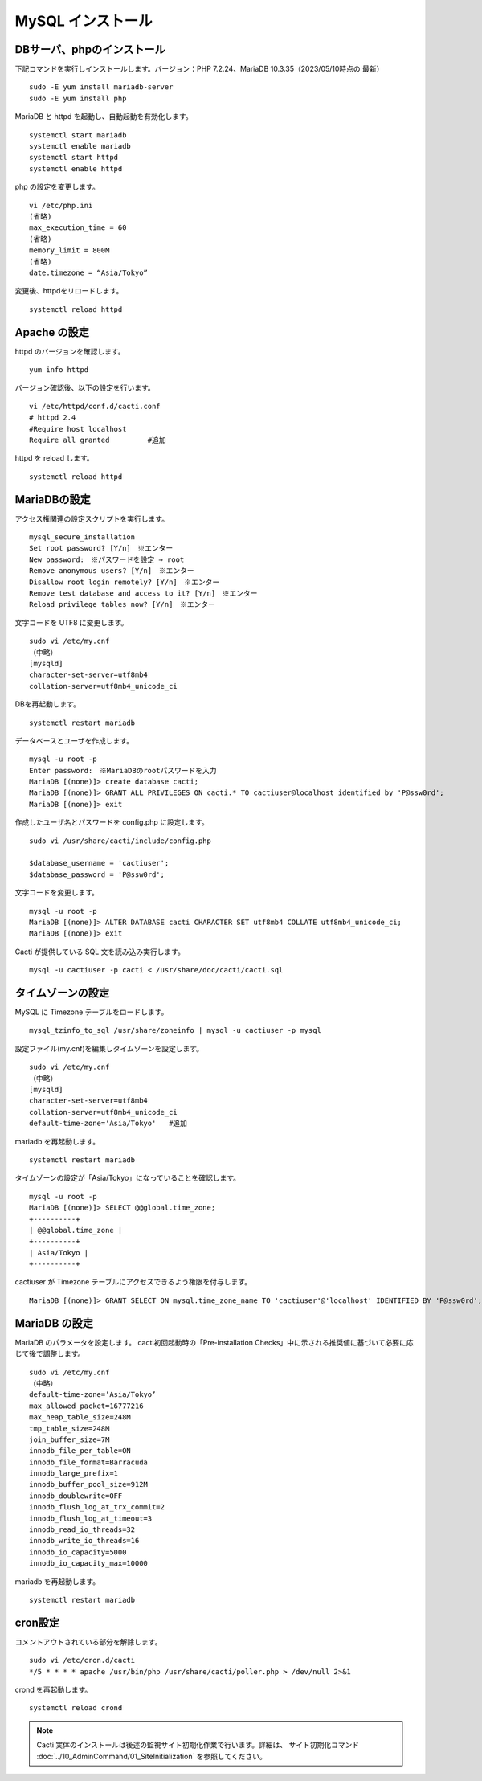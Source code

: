 MySQL インストール
=========================

.. Cacti の インストール
.. ---------------------

.. epel-release および cactiをインストールします。バージョン：cacti 1.2.23（2023/05/10時点の最新）

.. ::

..    sudo -E yum install epel-release
..    sudo -E yum install cacti


DBサーバ、phpのインストール
---------------------------

下記コマンドを実行しインストールします。バージョン：PHP 7.2.24、MariaDB 10.3.35（2023/05/10時点の 最新）

::

    sudo -E yum install mariadb-server
    sudo -E yum install php

MariaDB と httpd を起動し、自動起動を有効化します。

::

    systemctl start mariadb
    systemctl enable mariadb
    systemctl start httpd
    systemctl enable httpd

php の設定を変更します。

::

    vi /etc/php.ini
    (省略)
    max_execution_time = 60
    (省略)
    memory_limit = 800M
    (省略)
    date.timezone = “Asia/Tokyo”

変更後、httpdをリロードします。

::

    systemctl reload httpd


Apache の設定
-------------

httpd のバージョンを確認します。

::

    yum info httpd

バージョン確認後、以下の設定を行います。

::

    vi /etc/httpd/conf.d/cacti.conf
    # httpd 2.4
    #Require host localhost
    Require all granted         #追加

httpd を reload します。

::

    systemctl reload httpd


MariaDBの設定
-------------

アクセス権関連の設定スクリプトを実行します。

::

    mysql_secure_installation
    Set root password? [Y/n]　※エンター
    New password:　※パスワードを設定 ⇒ root
    Remove anonymous users? [Y/n]　※エンター
    Disallow root login remotely? [Y/n]　※エンター
    Remove test database and access to it? [Y/n]　※エンター
    Reload privilege tables now? [Y/n]　※エンター

文字コードを UTF8 に変更します。

::

    sudo vi /etc/my.cnf
    （中略）
    [mysqld]
    character-set-server=utf8mb4
    collation-server=utf8mb4_unicode_ci

DBを再起動します。

::

    systemctl restart mariadb

データベースとユーザを作成します。

::

    mysql -u root -p
    Enter password:　※MariaDBのrootパスワードを入力
    MariaDB [(none)]> create database cacti;
    MariaDB [(none)]> GRANT ALL PRIVILEGES ON cacti.* TO cactiuser@localhost identified by 'P@ssw0rd';
    MariaDB [(none)]> exit

作成したユーザ名とパスワードを config.php に設定します。

::

    sudo vi /usr/share/cacti/include/config.php

    $database_username = 'cactiuser';
    $database_password = 'P@ssw0rd';

文字コードを変更します。

::

    mysql -u root -p
    MariaDB [(none)]> ALTER DATABASE cacti CHARACTER SET utf8mb4 COLLATE utf8mb4_unicode_ci;
    MariaDB [(none)]> exit

Cacti が提供している SQL 文を読み込み実行します。

::

    mysql -u cactiuser -p cacti < /usr/share/doc/cacti/cacti.sql


タイムゾーンの設定
------------------

MySQL に Timezone テーブルをロードします。

::

    mysql_tzinfo_to_sql /usr/share/zoneinfo | mysql -u cactiuser -p mysql

設定ファイル(my.cnf)を編集しタイムゾーンを設定します。

::

    sudo vi /etc/my.cnf
    （中略）
    [mysqld]
    character-set-server=utf8mb4
    collation-server=utf8mb4_unicode_ci
    default-time-zone='Asia/Tokyo'   #追加

mariadb を再起動します。

::

    systemctl restart mariadb

タイムゾーンの設定が「Asia/Tokyo」になっていることを確認します。

::

    mysql -u root -p
    MariaDB [(none)]> SELECT @@global.time_zone;
    +----------+
    | @@global.time_zone |
    +----------+
    | Asia/Tokyo |
    +----------+

cactiuser が Timezone テーブルにアクセスできるよう権限を付与します。

::

    MariaDB [(none)]> GRANT SELECT ON mysql.time_zone_name TO 'cactiuser'@'localhost' IDENTIFIED BY 'P@ssw0rd';


MariaDB の設定
--------------

MariaDB のパラメータを設定します。
cacti初回起動時の「Pre-installation Checks」中に示される推奨値に基づいて必要に応じて後で調整します。

::

    sudo vi /etc/my.cnf
    （中略）
    default-time-zone=’Asia/Tokyo’
    max_allowed_packet=16777216
    max_heap_table_size=248M
    tmp_table_size=248M
    join_buffer_size=7M
    innodb_file_per_table=ON
    innodb_file_format=Barracuda
    innodb_large_prefix=1
    innodb_buffer_pool_size=912M
    innodb_doublewrite=OFF
    innodb_flush_log_at_trx_commit=2
    innodb_flush_log_at_timeout=3
    innodb_read_io_threads=32
    innodb_write_io_threads=16
    innodb_io_capacity=5000
    innodb_io_capacity_max=10000

mariadb を再起動します。

::

    systemctl restart mariadb

cron設定
--------

コメントアウトされている部分を解除します。

::

    sudo vi /etc/cron.d/cacti
    */5 * * * * apache /usr/bin/php /usr/share/cacti/poller.php > /dev/null 2>&1

crond を再起動します。

::

    systemctl reload crond


.. 事前準備
.. --------

.. firewalld と SELinux を停止します。

.. ::

..    systemctl stop firewalld
..    systemctl disable firewalld
..    setenforce 0

..    vi /etc/selinux/config
..    # SELINUX=disabled に変更します。

.. Cacti 初期設定
.. --------------

.. Cacti サイトにアクセスします。
.. http://IPアドレス/cacti/ をブラウザで開きます。

.. 初期ユーザ名とパスワードは「admin/admin」です。
.. 初回アクセス時、パスワードの変更が必要です。

.. * ライセンス同意画面にて、右下の「Accept GPL License Agrement」にチェックを付けて、「Select default theme」を「Japanese」にし、「開始」をクリックします。

.. * インストール開始時の Pre-installation Checks (構成チェック)にて、
  推奨値に基づき、/etc/my.cnf等のパラメータの設定変更を行います。
  変更後、httpdのリロード、必要に応じてOS再起動を行います。

.. * Installation Typeの選択画面では「New Primary Server」を選択します。

.. * パスの選択画面ではデフォルトで設定します。

.. * コミュニティ名やポート番号、ポーリングのインターバルの設定画面ではデフォルトで設定します。

.. * Network Range はネットワーク環境に合わせて設定します。

.. * テンプレートはデフォルト(全て選択)で設定します。

.. * Confirm Installation にチェックを付けて、インストールを開始します。

.. インストール完了後、Cacti にアクセスできるようになります。


.. note::

   Cacti 実体のインストールは後述の監視サイト初期化作業で行います。詳細は、 サイト初期化コマンド :doc:`../10_AdminCommand/01_SiteInitialization` を参照してください。


